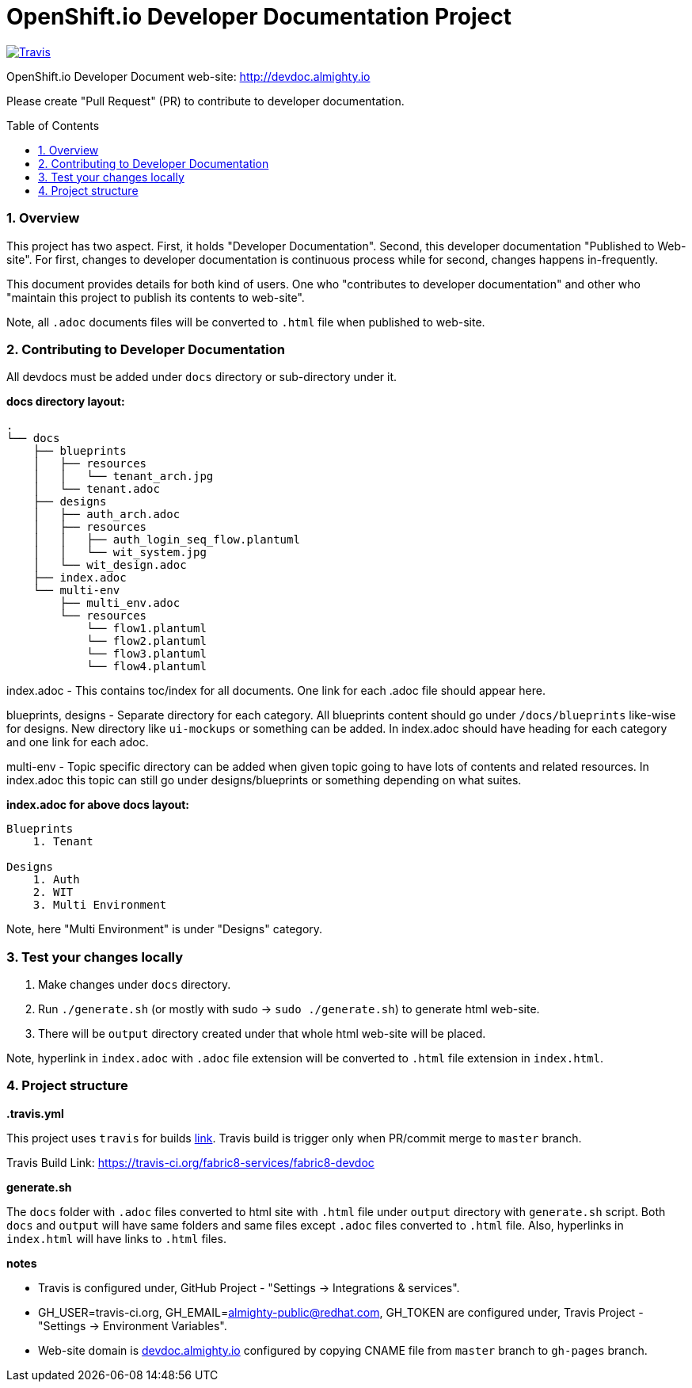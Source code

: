= OpenShift.io Developer Documentation Project
:toc:
:toclevels: 5
:sectnums:
:sectnumlevels: 4
:toc-placement: preamble

image:https://api.travis-ci.org/fabric8-services/fabric8-devdoc.svg?branch=master[Travis,link="https://api.travis-ci.org/fabric8-services/fabric8-devdoc.svg?branch=master"]

OpenShift.io Developer Document web-site: http://devdoc.almighty.io

Please create "Pull Request" (PR) to contribute to developer documentation.

=== Overview

This project has two aspect.  First, it holds "Developer Documentation".  Second, this developer documentation "Published to Web-site".  For first, changes to developer documentation is continuous process while for second, changes happens in-frequently.

This document provides details for both kind of users.  One who "contributes to developer documentation" and other who "maintain this project to publish its contents to web-site".

Note, all `.adoc` documents files will be converted to `.html` file when published to web-site.

=== Contributing to Developer Documentation

All devdocs must be added under `docs` directory or sub-directory under it.

**docs directory layout:**

```
.
└── docs
    ├── blueprints
    │   ├── resources
    │   │   └── tenant_arch.jpg
    │   └── tenant.adoc
    ├── designs
    │   ├── auth_arch.adoc
    │   ├── resources
    │   │   ├── auth_login_seq_flow.plantuml
    │   │   └── wit_system.jpg
    │   └── wit_design.adoc
    ├── index.adoc
    └── multi-env
        ├── multi_env.adoc
        └── resources
            └── flow1.plantuml
            └── flow2.plantuml
            └── flow3.plantuml
            └── flow4.plantuml
```

index.adoc - This contains toc/index for all documents.  One link for each .adoc file should appear here.

blueprints, designs - Separate directory for each category.  All blueprints content should go under `/docs/blueprints` like-wise for designs.  New directory like `ui-mockups` or something can be added.  In index.adoc should have heading for each category and one link for each adoc.

multi-env - Topic specific directory can be added when given topic going to have lots of contents and related resources.  In index.adoc this topic can still go under designs/blueprints or something depending on what suites.

**index.adoc for above docs layout:**

```
Blueprints
    1. Tenant

Designs
    1. Auth
    2. WIT
    3. Multi Environment
```

Note, here "Multi Environment" is under "Designs" category.

=== Test your changes locally

1. Make changes under `docs` directory.
2. Run `./generate.sh` (or mostly with sudo -> `sudo ./generate.sh`) to generate html web-site.
3. There will be `output` directory created under that whole html web-site will be placed.

Note, hyperlink in `index.adoc` with `.adoc` file extension will be converted to `.html` file extension in `index.html`.

=== Project structure

**.travis.yml**

This project uses `travis` for builds link:https://travis-ci.org/fabric8-services/fabric8-devdoc[link].  Travis build is trigger only when PR/commit merge to `master` branch.

Travis Build Link: https://travis-ci.org/fabric8-services/fabric8-devdoc

**generate.sh**

The `docs` folder with `.adoc` files converted to html site with `.html` file under `output` directory with `generate.sh` script.  Both `docs` and `output` will have same folders and same files except `.adoc` files converted to `.html` file.  Also, hyperlinks in `index.html` will have links to `.html` files.

**notes**

- Travis is configured under, GitHub Project - "Settings -> Integrations & services".
- GH_USER=travis-ci.org, GH_EMAIL=almighty-public@redhat.com, GH_TOKEN are configured under, Travis Project - "Settings -> Environment Variables".
- Web-site domain is link:devdoc.almighty.io[] configured by copying CNAME file from `master` branch to `gh-pages` branch. 
